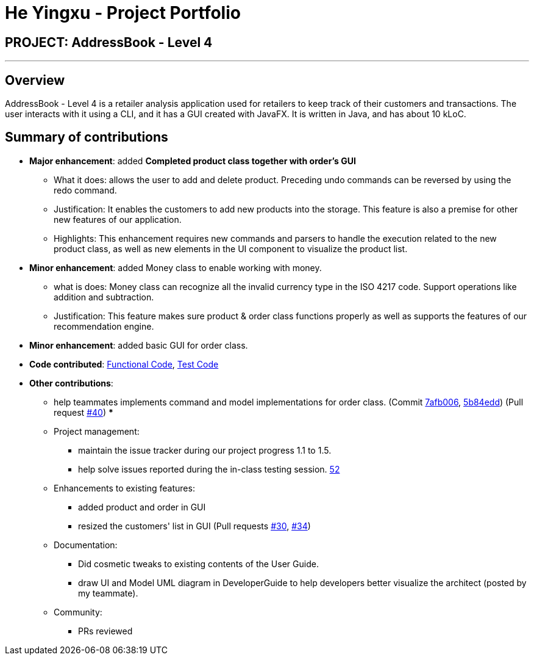 = He Yingxu - Project Portfolio
:imagesDir: ../images
:stylesDir: ../stylesheets

== PROJECT: AddressBook - Level 4

---

== Overview

AddressBook - Level 4 is a retailer analysis application used for retailers to keep track of their customers and transactions. The user interacts with it using a CLI, and it has a GUI created with JavaFX. It is written in Java, and has about 10 kLoC.

== Summary of contributions

* *Major enhancement*: added *Completed product class together with order's GUI*
** What it does: allows the user to add and delete product. Preceding undo commands can be reversed by using the redo command.
** Justification: It enables the customers to add new products into the storage. This feature is also a premise for other new features of our application.
** Highlights: This enhancement requires new commands and parsers to handle the execution related to the new product class, as well as new elements in the UI component to visualize the product list.

* *Minor enhancement*: added Money class to enable working with money.
** what is does: Money class can recognize all the invalid currency type in the ISO 4217 code. Support operations like addition and subtraction. 
** Justification: This feature makes sure product & order class functions properly as well as supports the features of our recommendation engine. 

* *Minor enhancement*: added basic GUI for order class.
* *Code contributed*: https://github.com/CS2103JAN2018-T15-B1/main/blob/master/collated/functional/YingxuH.md[Functional Code], https://github.com/CS2103JAN2018-T15-B1/main/blob/master/collated/test/YingxuH.md[Test Code]
* *Other contributions*:
*** help teammates implements command and model implementations for order class. (Commit https://github.com/CS2103JAN2018-T15-B1/main/pull/34/commits/7afb006202449bcf21cc45bb3a7e2cf168cec555[7afb006], https://github.com/CS2103JAN2018-T15-B1/main/pull/34/commits/5b84edd89f6cb13a8224d4a29b1eefe7830561d7[5b84edd]) (Pull request https://github.com/CS2103JAN2018-T15-B1/main/pull/40[#40])
*** 

*** Project management:
** maintain the issue tracker during our project progress 1.1 to 1.5. 
** help solve issues reported during the in-class testing session. https://github.com/CS2103JAN2018-T15-B1/main/issues/52[52]

*** Enhancements to existing features:
** added product and order in GUI
** resized the customers' list in GUI (Pull requests https://github.com/CS2103JAN2018-T15-B1/main/pull/30[#30], https://github.com/CS2103JAN2018-T15-B1/main/pull/34[#34])
*** Documentation:
** Did cosmetic tweaks to existing contents of the User Guide.
** draw UI and Model UML diagram in DeveloperGuide to help developers better visualize the architect (posted by my teammate).
*** Community:
** PRs reviewed 

